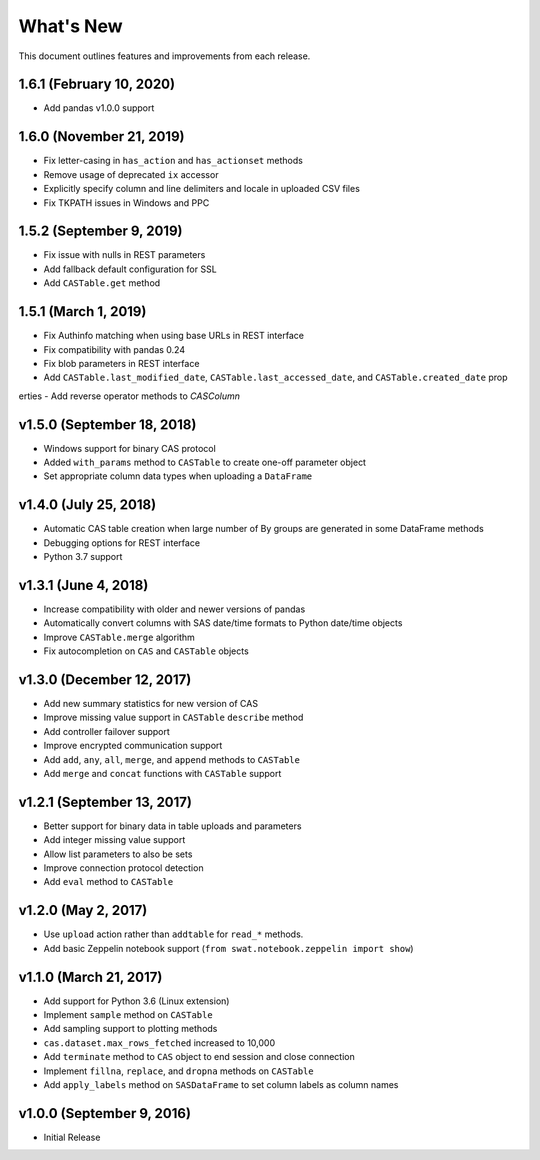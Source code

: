 
.. Copyright SAS Institute

.. _whatsnew:

**********
What's New
**********

This document outlines features and improvements from each release.

1.6.1 (February 10, 2020)
=========================

- Add pandas v1.0.0 support

1.6.0 (November 21, 2019)
=========================

- Fix letter-casing in ``has_action`` and ``has_actionset`` methods
- Remove usage of deprecated ``ix`` accessor
- Explicitly specify column and line delimiters and locale in uploaded CSV files
- Fix TKPATH issues in Windows and PPC


1.5.2 (September 9, 2019)
=========================

- Fix issue with nulls in REST parameters
- Add fallback default configuration for SSL
- Add ``CASTable.get`` method


1.5.1 (March 1, 2019)
=====================

- Fix Authinfo matching when using base URLs in REST interface
- Fix compatibility with pandas 0.24
- Fix blob parameters in REST interface
- Add ``CASTable.last_modified_date``, ``CASTable.last_accessed_date``, and ``CASTable.created_date`` prop
erties
- Add reverse operator methods to `CASColumn`


v1.5.0 (September 18, 2018)
===========================

- Windows support for binary CAS protocol
- Added ``with_params`` method to ``CASTable`` to create one-off parameter object
- Set appropriate column data types when uploading a ``DataFrame``


v1.4.0 (July 25, 2018)
======================

- Automatic CAS table creation when large number of By groups are generated in some DataFrame methods
- Debugging options for REST interface
- Python 3.7 support


v1.3.1 (June 4, 2018)
=====================

- Increase compatibility with older and newer versions of pandas
- Automatically convert columns with SAS date/time formats to Python date/time objects
- Improve ``CASTable.merge`` algorithm
- Fix autocompletion on ``CAS`` and ``CASTable`` objects


v1.3.0 (December 12, 2017)
==========================

- Add new summary statistics for new version of CAS
- Improve missing value support in ``CASTable`` ``describe`` method
- Add controller failover support
- Improve encrypted communication support
- Add ``add``, ``any``, ``all``, ``merge``, and ``append`` methods to ``CASTable``
- Add ``merge`` and ``concat`` functions with ``CASTable`` support


v1.2.1 (September 13, 2017)
===========================

- Better support for binary data in table uploads and parameters
- Add integer missing value support
- Allow list parameters to also be sets
- Improve connection protocol detection
- Add ``eval`` method to ``CASTable``

v1.2.0 (May 2, 2017)
====================

- Use ``upload`` action rather than ``addtable`` for ``read_*`` methods.
- Add basic Zeppelin notebook support (``from swat.notebook.zeppelin import show``)

v1.1.0 (March 21, 2017)
=======================

- Add support for Python 3.6 (Linux extension)
- Implement ``sample`` method on ``CASTable``
- Add sampling support to plotting methods
- ``cas.dataset.max_rows_fetched`` increased to 10,000
- Add ``terminate`` method to ``CAS`` object to end session and close connection
- Implement ``fillna``, ``replace``, and ``dropna`` methods on ``CASTable``
- Add ``apply_labels`` method on ``SASDataFrame`` to set column labels as column names

v1.0.0 (September 9, 2016)
==========================

- Initial Release
